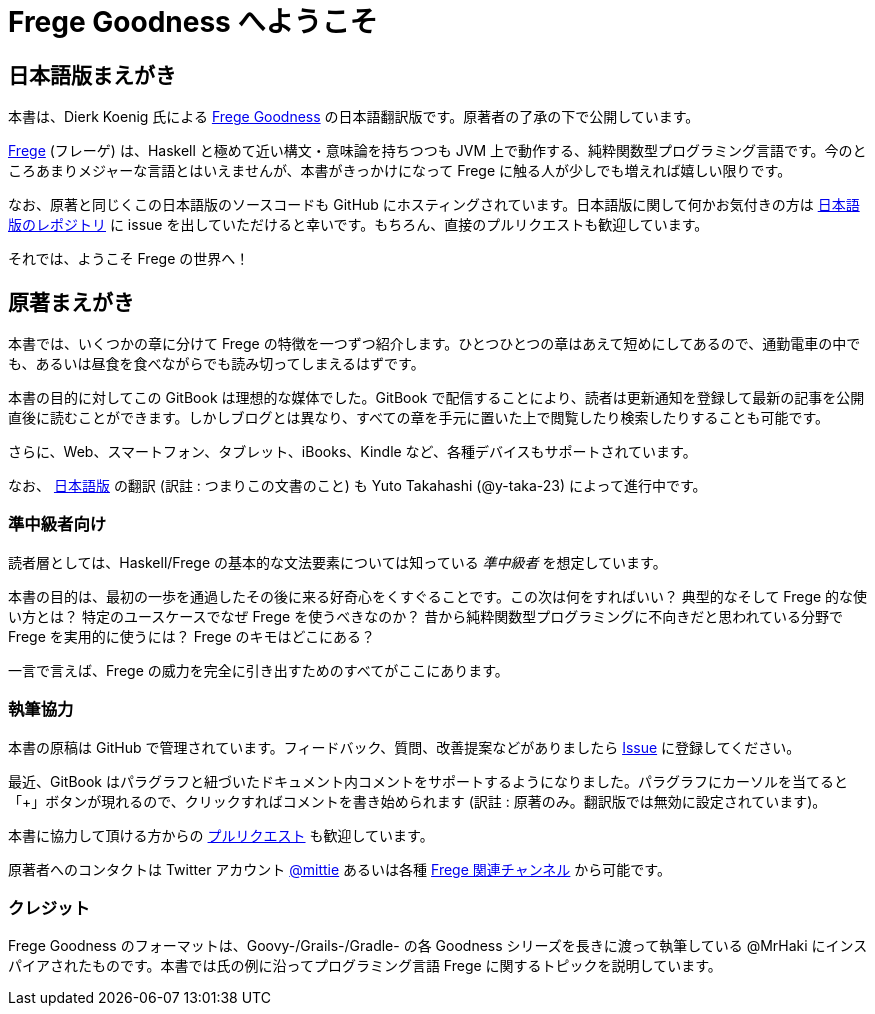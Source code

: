 = Frege Goodness へようこそ

== 日本語版まえがき

本書は、Dierk Koenig 氏による https://www.gitbook.com/book/dierk/fregegoodness[Frege Goodness] の日本語翻訳版です。原著者の了承の下で公開しています。

https://github.com/Frege/frege[Frege] (フレーゲ) は、Haskell と極めて近い構文・意味論を持ちつつも JVM 上で動作する、純粋関数型プログラミング言語です。今のところあまりメジャーな言語とはいえませんが、本書がきっかけになって Frege に触る人が少しでも増えれば嬉しい限りです。

なお、原著と同じくこの日本語版のソースコードも GitHub にホスティングされています。日本語版に関して何かお気付きの方は https://github.com/y-taka-23/frege-goodness-jp/issues[日本語版のレポジトリ] に issue を出していただけると幸いです。もちろん、直接のプルリクエストも歓迎しています。

それでは、ようこそ Frege の世界へ！

== 原著まえがき

本書では、いくつかの章に分けて Frege の特徴を一つずつ紹介します。ひとつひとつの章はあえて短めにしてあるので、通勤電車の中でも、あるいは昼食を食べながらでも読み切ってしまえるはずです。

本書の目的に対してこの GitBook は理想的な媒体でした。GitBook で配信することにより、読者は更新通知を登録して最新の記事を公開直後に読むことができます。しかしブログとは異なり、すべての章を手元に置いた上で閲覧したり検索したりすることも可能です。

さらに、Web、スマートフォン、タブレット、iBooks、Kindle など、各種デバイスもサポートされています。

なお、 https://www.gitbook.com/book/y-taka-23/frege-goodness-jp[日本語版] の翻訳 (訳註 : つまりこの文書のこと) も Yuto Takahashi (@y-taka-23) によって進行中です。

=== 準中級者向け

読者層としては、Haskell/Frege の基本的な文法要素については知っている _準中級者_ を想定しています。

本書の目的は、最初の一歩を通過したその後に来る好奇心をくすぐることです。この次は何をすればいい？ 典型的なそして Frege 的な使い方とは？ 特定のユースケースでなぜ Frege を使うべきなのか？ 昔から純粋関数型プログラミングに不向きだと思われている分野で Frege を実用的に使うには？ Frege のキモはどこにある？

一言で言えば、Frege の威力を完全に引き出すためのすべてがここにあります。

=== 執筆協力

本書の原稿は GitHub で管理されています。フィードバック、質問、改善提案などがありましたら https://github.com/Dierk/FregeGoodness/issues[Issue] に登録してください。

最近、GitBook はパラグラフと紐づいたドキュメント内コメントをサポートするようになりました。パラグラフにカーソルを当てると「+」ボタンが現れるので、クリックすればコメントを書き始められます (訳註 : 原著のみ。翻訳版では無効に設定されています)。

本書に協力して頂ける方からの https://github.com/Dierk/FregeGoodness/pulls[プルリクエスト] も歓迎しています。

原著者へのコンタクトは Twitter アカウント https://twitter.com/mittie[@mittie] あるいは各種 https://github.com/Frege/frege#contact[Frege 関連チャンネル] から可能です。

=== クレジット

Frege Goodness のフォーマットは、Goovy-/Grails-/Gradle- の各 Goodness シリーズを長きに渡って執筆している @MrHaki にインスパイアされたものです。本書では氏の例に沿ってプログラミング言語 Frege に関するトピックを説明しています。
